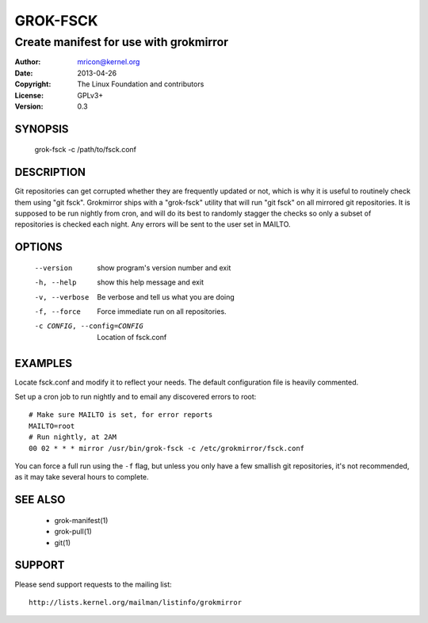 GROK-FSCK
=========
---------------------------------------
Create manifest for use with grokmirror
---------------------------------------

:Author:    mricon@kernel.org
:Date:      2013-04-26
:Copyright: The Linux Foundation and contributors
:License:   GPLv3+
:Version:   0.3

SYNOPSIS
--------
    grok-fsck -c /path/to/fsck.conf

DESCRIPTION
-----------
Git repositories can get corrupted whether they are frequently updated
or not, which is why it is useful to routinely check them using "git
fsck". Grokmirror ships with a "grok-fsck" utility that will run "git
fsck" on all mirrored git repositories. It is supposed to be run
nightly from cron, and will do its best to randomly stagger the checks
so only a subset of repositories is checked each night. Any errors will
be sent to the user set in MAILTO.

OPTIONS
-------
  --version             show program's version number and exit
  -h, --help            show this help message and exit
  -v, --verbose         Be verbose and tell us what you are doing
  -f, --force           Force immediate run on all repositories.
  -c CONFIG, --config=CONFIG
                        Location of fsck.conf

EXAMPLES
--------
Locate fsck.conf and modify it to reflect your needs. The default
configuration file is heavily commented.

Set up a cron job to run nightly and to email any discovered errors to
root::

    # Make sure MAILTO is set, for error reports
    MAILTO=root
    # Run nightly, at 2AM
    00 02 * * * mirror /usr/bin/grok-fsck -c /etc/grokmirror/fsck.conf

You can force a full run using the ``-f`` flag, but unless you only have
a few smallish git repositories, it's not recommended, as it may take
several hours to complete.

SEE ALSO
--------
  * grok-manifest(1)
  * grok-pull(1)
  * git(1)

SUPPORT
-------
Please send support requests to the mailing list::

    http://lists.kernel.org/mailman/listinfo/grokmirror
